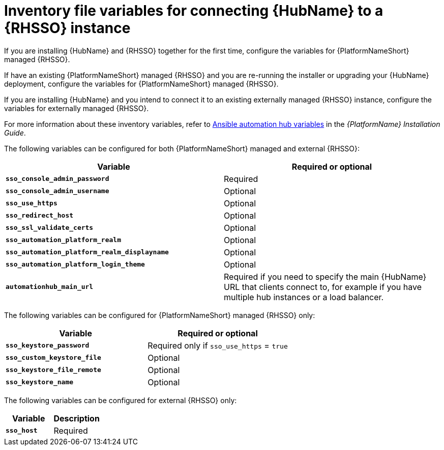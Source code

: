 [id="ref-variables-connect-hub-sso"]
= Inventory file variables for connecting {HubName} to a {RHSSO} instance

If you are installing {HubName} and {RHSSO} together for the first time, configure the variables for {PlatformNameShort} managed {RHSSO}.

If have an existing {PlatformNameShort} managed {RHSSO} and you are re-running the installer or upgrading your {HubName} deployment, configure the variables for {PlatformNameShort} managed {RHSSO}. 

If you are installing {HubName} and you intend to connect it to an existing externally managed {RHSSO} instance, configure the variables for externally managed {RHSSO}.

For more information about these inventory variables, refer to link:https://access.redhat.com/documentation/en-us/red_hat_ansible_automation_platform/2.3/html/red_hat_ansible_automation_platform_installation_guide/appendix-inventory-files-vars#ref-hub-variables[Ansible automation hub variables] in the _{PlatformName} Installation Guide_.

The following variables can be configured for both {PlatformNameShort} managed and external {RHSSO}:

[cols="50%,50%",options="header"]
|====
| *Variable* | *Required or optional*
| *`sso_console_admin_password`* | Required
| *`sso_console_admin_username`* | Optional
| *`sso_use_https`* | Optional
| *`sso_redirect_host`* | Optional
| *`sso_ssl_validate_certs`* | Optional
| *`sso_automation_platform_realm`* | Optional
| *`sso_automation_platform_realm_displayname`* | Optional
| *`sso_automation_platform_login_theme`* | Optional
| *`automationhub_main_url`* | Required if you need to specify the main {HubName} URL that clients connect to, for example if you have multiple hub instances or a load balancer.
|====

The following variables can be configured for {PlatformNameShort} managed {RHSSO} only:

[cols="50%,50%",options="header"]
|====
| *Variable* | *Required or optional*
| *`sso_keystore_password`* | Required only if `sso_use_https` = `true`
| *`sso_custom_keystore_file`* | Optional
| *`sso_keystore_file_remote`* | Optional
| *`sso_keystore_name`* | Optional
|====

The following variables can be configured for external {RHSSO} only:

[cols="50%,50%",options="header"]
|====
| *Variable* | *Description*
| *`sso_host`* | Required
// | *`sso_http_port or sso_https_port`* | Optional
|====

